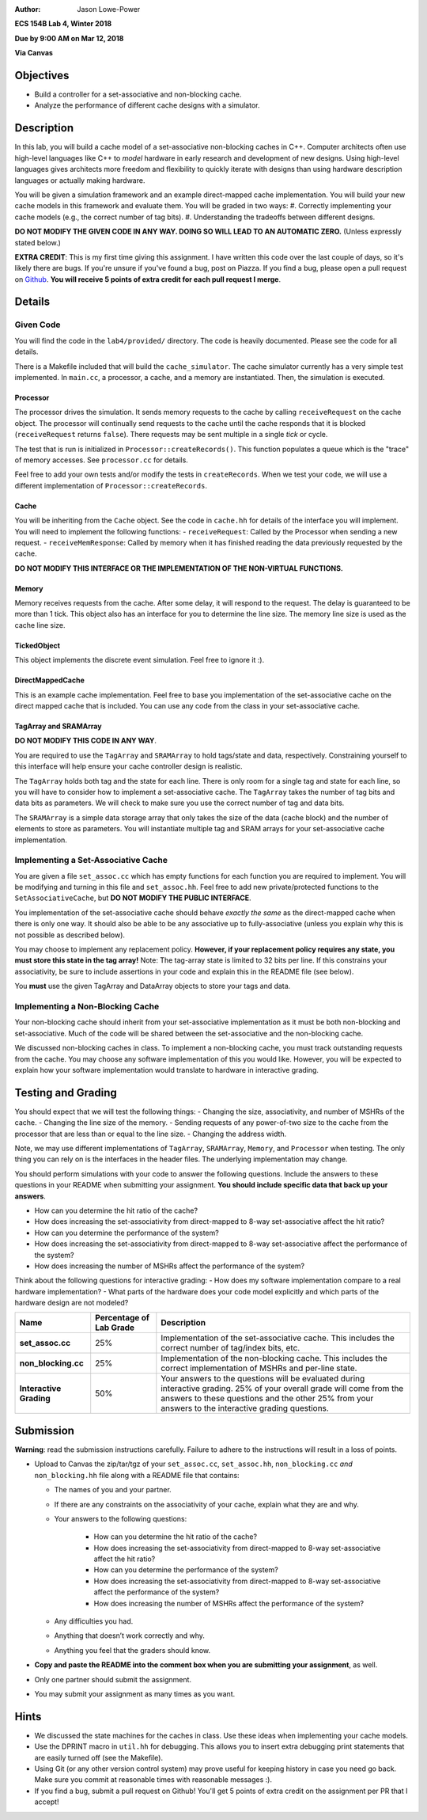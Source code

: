 :Author: Jason Lowe-Power

**ECS 154B Lab 4, Winter 2018**

**Due by 9:00 AM on Mar 12, 2018**

**Via Canvas**

Objectives
==========

-  Build a controller for a set-associative and non-blocking cache.

-  Analyze the performance of different cache designs with a simulator.

Description
===========

In this lab, you will build a cache model of a set-associative non-blocking caches in C++.
Computer architects often use high-level languages like C++ to *model* hardware in early research and development of new designs.
Using high-level languages gives architects more freedom and flexibility to quickly iterate with designs than using hardware description languages or actually making hardware.

You will be given a simulation framework and an example direct-mapped cache implementation.
You will build your new cache models in this framework and evaluate them.
You will be graded in two ways:
#. Correctly implementing your cache models (e.g., the correct number of tag bits).
#. Understanding the tradeoffs between different designs.

**DO NOT MODIFY THE GIVEN CODE IN ANY WAY. DOING SO WILL LEAD TO AN AUTOMATIC ZERO.**
(Unless expressly stated below.)

**EXTRA CREDIT**: This is my first time giving this assignment.
I have written this code over the last couple of days, so it's likely there are bugs.
If you're unsure if you've found a bug, post on Piazza.
If you find a bug, please open a pull request on Github_.
**You will receive 5 points of extra credit for each pull request I merge**.

.. _Github: https://github.com/jlpteaching/ECS154B/

Details
=======

Given Code
----------

You will find the code in the ``lab4/provided/`` directory.
The code is heavily documented.
Please see the code for all details.

There is a Makefile included that will build the ``cache_simulator``.
The cache simulator currently has a very simple test implemented.
In ``main.cc``, a processor, a cache, and a memory are instantiated.
Then, the simulation is executed.

Processor
~~~~~~~~~

The processor drives the simulation.
It sends memory requests to the cache by calling ``receiveRequest`` on the cache object.
The processor will continually send requests to the cache until the cache responds that it is blocked (``receiveRequest`` returns ``false``).
There requests may be sent multiple in a single *tick* or cycle.

The test that is run is initialized in ``Processor::createRecords()``.
This function populates a queue which is the "trace" of memory accesses.
See ``processor.cc`` for details.

Feel free to add your own tests and/or modify the tests in ``createRecords``.
When we test your code, we will use a different implementation of ``Processor::createRecords``.

Cache
~~~~~

You will be inheriting from the ``Cache`` object.
See the code in ``cache.hh`` for details of the interface you will implement.
You will need to implement the following functions:
- ``receiveRequest``: Called by the Processor when sending a new request.
- ``receiveMemResponse``: Called by memory when it has finished reading the data previously requested by the cache.

**DO NOT MODIFY THIS INTERFACE OR THE IMPLEMENTATION OF THE NON-VIRTUAL FUNCTIONS.**

Memory
~~~~~~

Memory receives requests from the cache.
After some delay, it will respond to the request.
The delay is guaranteed to be more than 1 tick.
This object also has an interface for you to determine the line size.
The memory line size is used as the cache line size.

TickedObject
~~~~~~~~~~~~

This object implements the discrete event simulation.
Feel free to ignore it :).

DirectMappedCache
~~~~~~~~~~~~~~~~~

This is an example cache implementation.
Feel free to base you implementation of the set-associative cache on the direct mapped cache that is included.
You can use any code from the class in your set-associative cache.

TagArray and SRAMArray
~~~~~~~~~~~~~~~~~~~~~~

**DO NOT MODIFY THIS CODE IN ANY WAY**.

You are required to use the ``TagArray`` and ``SRAMArray`` to hold tags/state and data, respectively.
Constraining yourself to this interface will help ensure your cache controller design is realistic.

The ``TagArray`` holds both tag and the state for each line.
There is only room for a single tag and state for each line, so you will have to consider how to implement a set-associative cache.
The ``TagArray`` takes the number of tag bits and data bits as parameters.
We will check to make sure you use the correct number of tag and data bits.

The ``SRAMArray`` is a simple data storage array that only takes the size of the data (cache block) and the number of elements to store as parameters.
You will instantiate multiple tag and SRAM arrays for your set-associative cache implementation.

Implementing a Set-Associative Cache
------------------------------------

You are given a file ``set_assoc.cc`` which has empty functions for each function you are required to implement.
You will be modifying and turning in this file and ``set_assoc.hh``.
Feel free to add new private/protected functions to the ``SetAssociativeCache``, but **DO NOT MODIFY THE PUBLIC INTERFACE**.

You implementation of the set-associative cache should behave *exactly the same* as the direct-mapped cache when there is only one way.
It should also be able to be any associative up to fully-associative (unless you explain why this is not possible as described below).

You may choose to implement any replacement policy.
**However, if your replacement policy requires any state, you must store this state in the tag array!**
Note: The tag-array state is limited to 32 bits per line.
If this constrains your associativity, be sure to include assertions in your code and explain this in the README file (see below).

You **must** use the given TagArray and DataArray objects to store your tags and data.

Implementing a Non-Blocking Cache
---------------------------------

Your non-blocking cache should inherit from your set-associative implementation as it must be both non-blocking and set-associative.
Much of the code will be shared between the set-associative and the non-blocking cache.

We discussed non-blocking caches in class.
To implement a non-blocking cache, you must track outstanding requests from the cache.
You may choose any software implementation of this you would like.
However, you will be expected to explain how your software implementation would translate to hardware in interactive grading.

Testing and Grading
===================

You should expect that we will test the following things:
- Changing the size, associativity, and number of MSHRs of the cache.
- Changing the line size of the memory.
- Sending requests of any power-of-two size to the cache from the processor that are less than or equal to the line size.
- Changing the address width.

Note, we may use different implementations of ``TagArray``, ``SRAMArray``, ``Memory``, and ``Processor`` when testing.
The only thing you can rely on is the interfaces in the header files.
The underlying implementation may change.

You should perform simulations with your code to answer the following questions.
Include the answers to these questions in your README when submitting your assignment.
**You should include specific data that back up your answers**.

- How can you determine the hit ratio of the cache?
- How does increasing the set-associativity from direct-mapped to 8-way set-associative affect the hit ratio?
- How can you determine the performance of the system?
- How does increasing the set-associativity from direct-mapped to 8-way set-associative affect the performance of the system?
- How does increasing the number of MSHRs affect the performance of the system?

Think about the following questions for interactive grading:
- How does my software implementation compare to a real hardware implementation?
- What parts of the hardware does your code model explicitly and which parts of the hardware design are not modeled?

+-----------------------+-----------------------+------------------------------+
| **Name**              | **Percentage of Lab   | **Description**              |
|                       | Grade**               |                              |
+=======================+=======================+==============================+
| **set_assoc.cc**      | 25%                   |Implementation of the         |
|                       |                       |set-associative cache. This   |
|                       |                       |includes the correct number of|
|                       |                       |tag/index bits, etc.          |
+-----------------------+-----------------------+------------------------------+
| **non_blocking.cc**   | 25%                   |Implementation of the         |
|                       |                       |non-blocking cache. This      |
|                       |                       |includes the correct          |
|                       |                       |implementation of MSHRs and   |
|                       |                       |per-line state.               |
+-----------------------+-----------------------+------------------------------+
| **Interactive         | 50%                   |Your answers to the questions |
| Grading**             |                       |will be evaluated during      |
|                       |                       |interactive grading. 25% of   |
|                       |                       |your overall grade will come  |
|                       |                       |from the answers to these     |
|                       |                       |questions and the other 25%   |
|                       |                       |from your answers to the      |
|                       |                       |interactive grading questions.|
+-----------------------+-----------------------+------------------------------+

Submission
==========

**Warning**: read the submission instructions carefully. Failure to adhere to the instructions will result in a loss of points.

-  Upload to Canvas the zip/tar/tgz of your ``set_assoc.cc``, ``set_assoc.hh``, ``non_blocking.cc`` *and* ``non_blocking.hh`` file along with a README file that contains:

   -  The names of you and your partner.
   -  If there are any constraints on the associativity of your cache, explain what they are and why.
   -  Your answers to the following questions:
   
       - How can you determine the hit ratio of the cache?
       - How does increasing the set-associativity from direct-mapped to 8-way set-associative affect the hit ratio?
       - How can you determine the performance of the system?
       - How does increasing the set-associativity from direct-mapped to 8-way set-associative affect the performance of the system?
       - How does increasing the number of MSHRs affect the performance of the system?
       
   -  Any difficulties you had.
   -  Anything that doesn’t work correctly and why.
   -  Anything you feel that the graders should know.

-  **Copy and paste the README into the comment box when you are submitting your assignment**, as well.
-  Only one partner should submit the assignment.
-  You may submit your assignment as many times as you want.

Hints
=====

- We discussed the state machines for the caches in class. Use these ideas when implementing your cache models.
- Use the DPRINT macro in ``util.hh`` for debugging. This allows you to insert extra debugging print statements that are easily turned off (see the Makefile).
- Using Git (or any other version control system) may prove useful for keeping history in case you need go back. Make sure you commit at reasonable times with reasonable messages :).
- If you find a bug, submit a pull request on Github! You'll get 5 points of extra credit on the assignment per PR that I accept!
